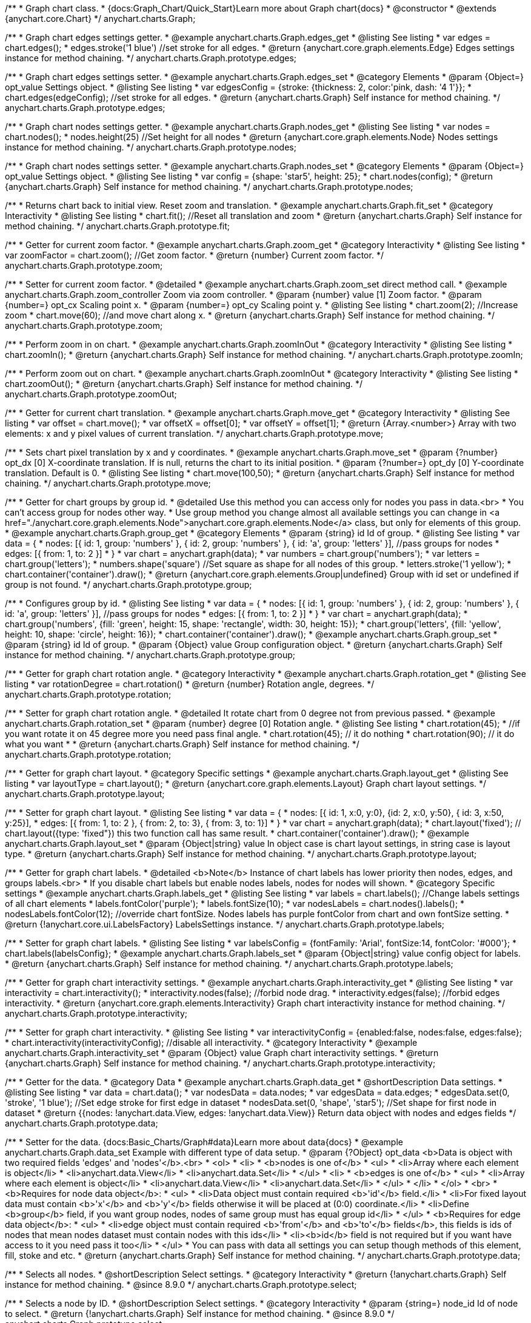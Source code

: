 /**
 * Graph chart class.
 * {docs:Graph_Chart/Quick_Start}Learn more about Graph chart{docs}
 * @constructor
 * @extends {anychart.core.Chart}
 */
anychart.charts.Graph;

//----------------------------------------------------------------------------------------------------------------------
//
//  anychart.charts.Graph.prototype.edges
//
//----------------------------------------------------------------------------------------------------------------------


/**
 * Graph chart edges settings getter.
 * @example anychart.charts.Graph.edges_get
 * @listing See listing
 * var edges = chart.edges();
 * edges.stroke('1 blue') //set stroke for all edges.
 * @return {anychart.core.graph.elements.Edge} Edges settings instance for method chaining.
 */
anychart.charts.Graph.prototype.edges;


/**
 * Graph chart edges settings setter.
 * @example anychart.charts.Graph.edges_set
 * @category Elements
 * @param {Object=} opt_value Settings object.
 * @listing See listing
 * var edgesConfig = {stroke: {thickness: 2, color:'pink, dash: '4 1'}};
 * chart.edges(edgeConfig); //set stroke for all edges.
 * @return {anychart.charts.Graph} Self instance for method chaining.
 */
anychart.charts.Graph.prototype.edges;


//----------------------------------------------------------------------------------------------------------------------
//
//  anychart.charts.Graph.prototype.nodes
//
//----------------------------------------------------------------------------------------------------------------------


/**
 * Graph chart nodes settings getter.
 * @example anychart.charts.Graph.nodes_get
 * @listing See listing
 * var nodes = chart.nodes();
 * nodes.height(25) //Set height for all nodes
 * @return {anychart.core.graph.elements.Node} Nodes settings instance for method chaining.
 */
anychart.charts.Graph.prototype.nodes;

/**
 * Graph chart nodes settings setter.
 * @example anychart.charts.Graph.nodes_set
 * @category Elements
 * @param {Object=} opt_value Settings object.
 * @listing See listing
 * var config = {shape: 'star5', height: 25};
 * chart.nodes(config);
 * @return {anychart.charts.Graph} Self instance for method chaining.
 */
anychart.charts.Graph.prototype.nodes;



//----------------------------------------------------------------------------------------------------------------------
//
//  anychart.charts.Graph.prototype.fit
//
//----------------------------------------------------------------------------------------------------------------------



/**
 * Returns chart back to initial view. Reset zoom and translation.
 * @example anychart.charts.Graph.fit_set
 * @category Interactivity
 * @listing See listing
 * chart.fit(); //Reset all translation and zoom
 * @return {anychart.charts.Graph} Self instance for method chaining.
 */
anychart.charts.Graph.prototype.fit;


//----------------------------------------------------------------------------------------------------------------------
//
//  anychart.charts.Graph.prototype.zoom
//
//----------------------------------------------------------------------------------------------------------------------


/**
 * Getter for current zoom factor.
 * @example anychart.charts.Graph.zoom_get
 * @category Interactivity
 * @listing See listing
 * var zoomFactor = chart.zoom(); //Get zoom factor.
 * @return {number} Current zoom factor.
 */
anychart.charts.Graph.prototype.zoom;

/**
 * Setter for current zoom factor.
 * @detailed
 * @example anychart.charts.Graph.zoom_set direct method call.
 * @example anychart.charts.Graph.zoom_controller Zoom via zoom controller.
 * @param {number} value [1] Zoom factor.
 * @param {number=} opt_cx Scaling point x.
 * @param {number=} opt_cy Scaling point y.
 * @listing See listing
 * chart.zoom(2); //Increase zoom
 * chart.move(60); //and move chart along x.
 * @return {anychart.charts.Graph} Self instance for method chaining.
 */
anychart.charts.Graph.prototype.zoom;


//----------------------------------------------------------------------------------------------------------------------
//
//  anychart.charts.Graph.prototype.zoomIn
//
//----------------------------------------------------------------------------------------------------------------------


/**
 * Perform zoom in on chart.
 * @example anychart.charts.Graph.zoomInOut
 * @category Interactivity
 * @listing See listing
 * chart.zoomIn();
 * @return {anychart.charts.Graph} Self instance for method chaining.
 */
anychart.charts.Graph.prototype.zoomIn;


//----------------------------------------------------------------------------------------------------------------------
//
//  anychart.charts.Graph.prototype.zoomOut
//
//----------------------------------------------------------------------------------------------------------------------


/**
 * Perform zoom out on chart.
 * @example anychart.charts.Graph.zoomInOut
 * @category Interactivity
 * @listing See listing
 * chart.zoomOut();
 * @return {anychart.charts.Graph} Self instance for method chaining.
 */
anychart.charts.Graph.prototype.zoomOut;


//----------------------------------------------------------------------------------------------------------------------
//
//  anychart.charts.Graph.prototype.move
//
//----------------------------------------------------------------------------------------------------------------------


/**
 * Getter for current chart translation.
 * @example anychart.charts.Graph.move_get
 * @category Interactivity
 * @listing See listing
 * var offset = chart.move();
 * var offsetX = offset[0];
 * var offsetY = offset[1];
 * @return {Array.<number>} Array with two elements: x and y pixel values of current translation.
 */
anychart.charts.Graph.prototype.move;

/**
 * Sets chart pixel translation by x and y coordinates.
 * @example anychart.charts.Graph.move_set
 * @param {?number} opt_dx [0] X-coordinate translation. If is null, returns the chart to its initial position.
 * @param {?number=} opt_dy [0] Y-coordinate translation. Default is 0.
 * @listing See listing
 * chart.move(100,50);
 * @return {anychart.charts.Graph} Self instance for method chaining.
 */
anychart.charts.Graph.prototype.move;


//----------------------------------------------------------------------------------------------------------------------
//
//  anychart.charts.Graph.prototype.group
//
//----------------------------------------------------------------------------------------------------------------------


/**
 * Getter for chart groups by group id.
 * @detailed Use this method you can access only for nodes you pass in data.<br>
 * You can't access group for nodes other way.
 * Use group method you change almost all available settings you can change in <a href="./anychart.core.graph.elements.Node">anychart.core.graph.elements.Node</a> class, but only for elements of this group.
 * @example anychart.charts.Graph.group_get
 * @category Elements
 * @param {string} id Id of group.
 * @listing See listing
 * var data = {
 *      nodes: [{ id: 1, group: 'numbers' }, { id: 2, group: 'numbers' }, { id: 'a', group: 'letters' }], //pass groups for nodes
 *      edges: [{ from: 1, to: 2 }]
 *    }
 * var chart = anychart.graph(data);
 * var numbers = chart.group('numbers');
 * var letters = chart.group('letters');
 * numbers.shape('square') //Set square as shape for all nodes of this group.
 * letters.stroke('1 yellow');
 * chart.container('container').draw();
 * @return {anychart.core.graph.elements.Group|undefined} Group with id set or undefined if group is not found.
 */
anychart.charts.Graph.prototype.group;

/**
 * Configures group by id.
 * @listing See listing
 * var data = {
 *     nodes: [{ id: 1, group: 'numbers' }, { id: 2, group: 'numbers' }, { id: 'a', group: 'letters' }], //pass groups for nodes
 *     edges: [{ from: 1, to: 2 }]
 *   }
 * var chart = anychart.graph(data);
 * chart.group('numbers', {fill: 'green', height: 15, shape: 'rectangle', width: 30, height: 15});
 * chart.group('letters', {fill: 'yellow', height: 10, shape: 'circle', height: 16});
 * chart.container('container').draw();
 * @example anychart.charts.Graph.group_set
 * @param {string} id Id of group.
 * @param {Object} value Group configuration object.
 * @return {anychart.charts.Graph} Self instance for method chaining.
 */
anychart.charts.Graph.prototype.group;


//----------------------------------------------------------------------------------------------------------------------
//
//  anychart.charts.Graph.prototype.rotation
//
//----------------------------------------------------------------------------------------------------------------------


/**
 * Getter for graph chart rotation angle.
 * @category Interactivity
 * @example anychart.charts.Graph.rotation_get
 * @listing See listing
 * var rotationDegree = chart.rotation()
 * @return {number} Rotation angle, degrees.
 */
anychart.charts.Graph.prototype.rotation;

/**
 * Setter for graph chart rotation angle.
 * @detailed It rotate chart from 0 degree not from previous passed.
 * @example anychart.charts.Graph.rotation_set
 * @param {number} degree [0] Rotation angle.
 * @listing See listing
 * chart.rotation(45);
 * //if you want rotate it on 45 degree more you need pass final angle.
 * chart.rotation(45); // it do nothing
 * chart.rotation(90); // it do what you want
 *
 * @return {anychart.charts.Graph} Self instance for method chaining.
 */
anychart.charts.Graph.prototype.rotation;


//----------------------------------------------------------------------------------------------------------------------
//
//  anychart.charts.Graph.prototype.layout
//
//----------------------------------------------------------------------------------------------------------------------


/**
 * Getter for graph chart layout.
 * @category Specific settings
 * @example anychart.charts.Graph.layout_get
 * @listing See listing
 * var layoutType = chart.layout();
 * @return {anychart.core.graph.elements.Layout} Graph chart layout settings.
 */
anychart.charts.Graph.prototype.layout;

/**
 * Setter for graph chart layout.
 * @listing See listing
 * var data = {
 *     nodes: [{ id: 1, x:0, y:0}, {id: 2, x:0, y:50}, { id: 3, x:50, y:25}],
 *     edges: [{ from: 1, to: 2 },  { from: 2, to: 3}, { from: 3, to: 1}]
 *   }
 * var chart = anychart.graph(data);
 * chart.layout('fixed'); // chart.layout({type: 'fixed"}) this two function call has same result.
 * chart.container('container').draw();
 * @example anychart.charts.Graph.layout_set
 * @param {Object|string} value In object case is chart layout settings, in string case is layout type.
 * @return {anychart.charts.Graph} Self instance for method chaining.
 */
anychart.charts.Graph.prototype.layout;


//----------------------------------------------------------------------------------------------------------------------
//
//  anychart.charts.Graph.prototype.labels
//
//----------------------------------------------------------------------------------------------------------------------


/**
 * Getter for graph chart labels.
 * @detailed <b>Note</b> Instance of chart labels has lower priority then nodes, edges, and groups labels.<br>
 * If you disable chart labels but enable nodes labels, nodes for nodes will shown.
 * @category Specific settings
 * @example anychart.charts.Graph.labels_get
 * @listing See listing
 * var labels = chart.labels(); //Change labels settings of all chart elements
 * labels.fontColor('purple');
 * labels.fontSize(10);
 * var nodesLabels = chart.nodes().labels();
 * nodesLabels.fontColor(12); //override chart fontSize. Nodes labels has purple fontColor from chart and own fontSize setting.
 * @return {!anychart.core.ui.LabelsFactory} LabelsSettings instance.
 */
anychart.charts.Graph.prototype.labels;

/**
 * Setter for graph chart labels.
 * @listing See listing
 * var labelsConfig = {fontFamily: 'Arial', fontSize:14, fontColor: '#000'};
 * chart.labels(labelsConfig};
 * @example anychart.charts.Graph.labels_set
 * @param {Object|string} value config object for labels.
 * @return {anychart.charts.Graph} Self instance for method chaining.
 */
anychart.charts.Graph.prototype.labels;


//----------------------------------------------------------------------------------------------------------------------
//
//  anychart.charts.Graph.prototype.interactivity
//
//----------------------------------------------------------------------------------------------------------------------



/**
 * Getter for graph chart interactivity settings.
 * @example anychart.charts.Graph.interactivity_get
 * @listing See listing
 * var interactivity = chart.interactivity();
 * interactivity.nodes(false); //forbid node drag.
 * interactivity.edges(false); //forbid edges interactivity.
 * @return {anychart.core.graph.elements.Interactivity} Graph chart interactivity instance for method chaining.
 */
anychart.charts.Graph.prototype.interactivity;

/**
 * Setter for graph chart interactivity.
 * @listing See listing
 * var interactivityConfig = {enabled:false, nodes:false, edges:false};
 * chart.interactivity(interactivityConfig); //disable all interactivity.
 * @category Interactivity
 * @example anychart.charts.Graph.interactivity_set
 * @param {Object} value Graph chart interactivity settings.
 * @return {anychart.charts.Graph} Self instance for method chaining.
 */
anychart.charts.Graph.prototype.interactivity;


//----------------------------------------------------------------------------------------------------------------------
//
//  anychart.charts.Graph.prototype.data
//
//----------------------------------------------------------------------------------------------------------------------


/**
 * Getter for the data.
 * @category Data
 * @example anychart.charts.Graph.data_get
 * @shortDescription Data settings.
 * @listing See listing
 * var data = chart.data();
 * var nodesData = data.nodes;
 * var edgesData = data.edges;
 * edgesData.set(0, 'stroke', '1 blue'); //Set edge stroke for first edge in dataset
 * nodesData.set(0, 'shape', 'star5'); //Set shape for first node in dataset
 * @return {{nodes: !anychart.data.View, edges: !anychart.data.View}} Return data object with nodes and edges fields
 */
anychart.charts.Graph.prototype.data;

/**
 * Setter for the data. {docs:Basic_Charts/Graph#data}Learn more about data{docs}
 * @example anychart.charts.Graph.data_set Example with different type of data setup.
 * @param {?Object} opt_data <b>Data is object with two required fields 'edges' and 'nodes'</b>.<br>
 *   <ol>
 *     <li>
 *       <b>nodes is one of</b>
 *        <ul>
 *          <li>Array where each element is object</li>
 *          <li>anychart.data.View</li>
 *          <li>anychart.data.Set</li>
 *        </ul>
 *     <li>
 *       <b>edges is one of</b>
 *        <ul>
 *          <li>Array where each element is object</li>
 *          <li>anychart.data.View</li>
 *          <li>anychart.data.Set</li>
 *        </ul>
 *     </li>
 *   </ol>
 *   <br>
 * <b>Requires for node data object</b>:
 * <ul>
 *   <li>Data object must contain required <b>'id'</b> field.</li>
 *   <li>For fixed layout data must contain <b>'x'</b> and <b>'y'</b> fields otherwise it will be placed at (0:0) coordinate.</li>
 *   <li>Define <b>group</b> field, if you want group nodes, nodes of same group must has equal group id</li>
 * </ul>
 * <b>Requires for edge data object</b>:
 * <ul>
 *    <li>edge object must contain required <b>'from'</b> and <b>'to'</b> fields</b>, this fields is ids of nodes that mean nodes dataset must contain nodes with this ids</li>
 *    <li><b>id</b> field is not required but if you want have access to it you need pass it too</li>
 * </ul>
 * You can pass with data all settings you can setup though methods of this element, fill, stoke and etc.
 * @return {anychart.charts.Graph} Self instance for method chaining.
 */
anychart.charts.Graph.prototype.data;


//----------------------------------------------------------------------------------------------------------------------
//
//  anychart.charts.Graph.prototype.select
//
//----------------------------------------------------------------------------------------------------------------------

/**
 * Selects all nodes.
 * @shortDescription Select settings.
 * @category Interactivity
 * @return {!anychart.charts.Graph} Self instance for method chaining.
 * @since 8.9.0
 */
anychart.charts.Graph.prototype.select;

/**
 * Selects a node by ID.
 * @shortDescription Select settings.
 * @category Interactivity
 * @param {string=} node_id Id of node to select.
 * @return {!anychart.charts.Graph} Self instance for method chaining.
 * @since 8.9.0
 */
anychart.charts.Graph.prototype.select;

/**
 * Selects nodes by IDs.
 * @example anychart.charts.Graph.select
 * @param {Array.<string>} nodes_ids The array of node ids to select.
 * @return {!anychart.charts.Graph} Self instance for method chaining.
 * @since 8.9.0
 */
anychart.charts.Graph.prototype.select;

//----------------------------------------------------------------------------------------------------------------------
//
//  anychart.charts.Graph.prototype.unselect
//
//----------------------------------------------------------------------------------------------------------------------

/**
 * Unselect all selected nodes.
 *
 * @category Interactivity
 * @example anychart.charts.Graph.unselect
 * @return {!anychart.charts.Graph} Self instance for method chaining.
 *
 * @since 8.9.0
 */
anychart.charts.Graph.prototype.unselect;

/**
 * Deselects selected node by id.
 *
 * @param {string} opt_id Id of the node to select.
 * @return {!anychart.charts.Graph} Self instance for method chaining.
 *
 * @since 8.9.0
 */
anychart.charts.Graph.prototype.unselect;

/**
 * Deselects selected nodes by ids.
 *
 * @category Interactivity
 * @param {Array.<string>} opt_ids The array of nodes ids to select.
 * @return {!anychart.charts.Graph} Self instance for method chaining.
 *
 * @since 8.9.0
 */
anychart.charts.Graph.prototype.unselect;
